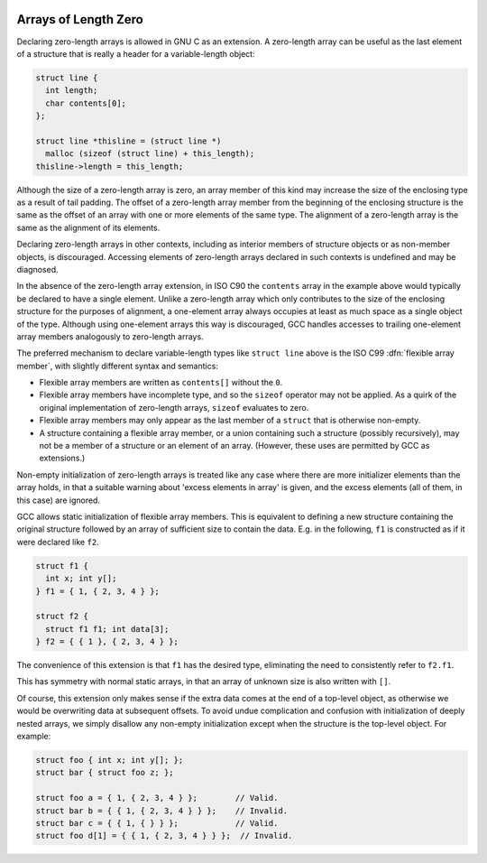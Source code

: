   .. _zero-length:

Arrays of Length Zero
*********************

.. index:: arrays of length zero

.. index:: zero-length arrays

.. index:: length-zero arrays

.. index:: flexible array members

Declaring zero-length arrays is allowed in GNU C as an extension.
A zero-length array can be useful as the last element of a structure
that is really a header for a variable-length object:

.. code-block:: c++

  struct line {
    int length;
    char contents[0];
  };

  struct line *thisline = (struct line *)
    malloc (sizeof (struct line) + this_length);
  thisline->length = this_length;

Although the size of a zero-length array is zero, an array member of
this kind may increase the size of the enclosing type as a result of tail
padding.  The offset of a zero-length array member from the beginning
of the enclosing structure is the same as the offset of an array with
one or more elements of the same type.  The alignment of a zero-length
array is the same as the alignment of its elements.

Declaring zero-length arrays in other contexts, including as interior
members of structure objects or as non-member objects, is discouraged.
Accessing elements of zero-length arrays declared in such contexts is
undefined and may be diagnosed.

In the absence of the zero-length array extension, in ISO C90
the ``contents`` array in the example above would typically be declared
to have a single element.  Unlike a zero-length array which only contributes
to the size of the enclosing structure for the purposes of alignment,
a one-element array always occupies at least as much space as a single
object of the type.  Although using one-element arrays this way is
discouraged, GCC handles accesses to trailing one-element array members
analogously to zero-length arrays.

The preferred mechanism to declare variable-length types like
``struct line`` above is the ISO C99 :dfn:`flexible array member`,
with slightly different syntax and semantics:

* Flexible array members are written as ``contents[]`` without
  the ``0``.

* Flexible array members have incomplete type, and so the ``sizeof``
  operator may not be applied.  As a quirk of the original implementation
  of zero-length arrays, ``sizeof`` evaluates to zero.

* Flexible array members may only appear as the last member of a
  ``struct`` that is otherwise non-empty.

* A structure containing a flexible array member, or a union containing
  such a structure (possibly recursively), may not be a member of a
  structure or an element of an array.  (However, these uses are
  permitted by GCC as extensions.)

Non-empty initialization of zero-length
arrays is treated like any case where there are more initializer
elements than the array holds, in that a suitable warning about 'excess
elements in array' is given, and the excess elements (all of them, in
this case) are ignored.

GCC allows static initialization of flexible array members.
This is equivalent to defining a new structure containing the original
structure followed by an array of sufficient size to contain the data.
E.g. in the following, ``f1`` is constructed as if it were declared
like ``f2``.

.. code-block:: c++

  struct f1 {
    int x; int y[];
  } f1 = { 1, { 2, 3, 4 } };

  struct f2 {
    struct f1 f1; int data[3];
  } f2 = { { 1 }, { 2, 3, 4 } };

The convenience of this extension is that ``f1`` has the desired
type, eliminating the need to consistently refer to ``f2.f1``.

This has symmetry with normal static arrays, in that an array of
unknown size is also written with ``[]``.

Of course, this extension only makes sense if the extra data comes at
the end of a top-level object, as otherwise we would be overwriting
data at subsequent offsets.  To avoid undue complication and confusion
with initialization of deeply nested arrays, we simply disallow any
non-empty initialization except when the structure is the top-level
object.  For example:

.. code-block:: c++

  struct foo { int x; int y[]; };
  struct bar { struct foo z; };

  struct foo a = { 1, { 2, 3, 4 } };        // Valid.
  struct bar b = { { 1, { 2, 3, 4 } } };    // Invalid.
  struct bar c = { { 1, { } } };            // Valid.
  struct foo d[1] = { { 1, { 2, 3, 4 } } };  // Invalid.

